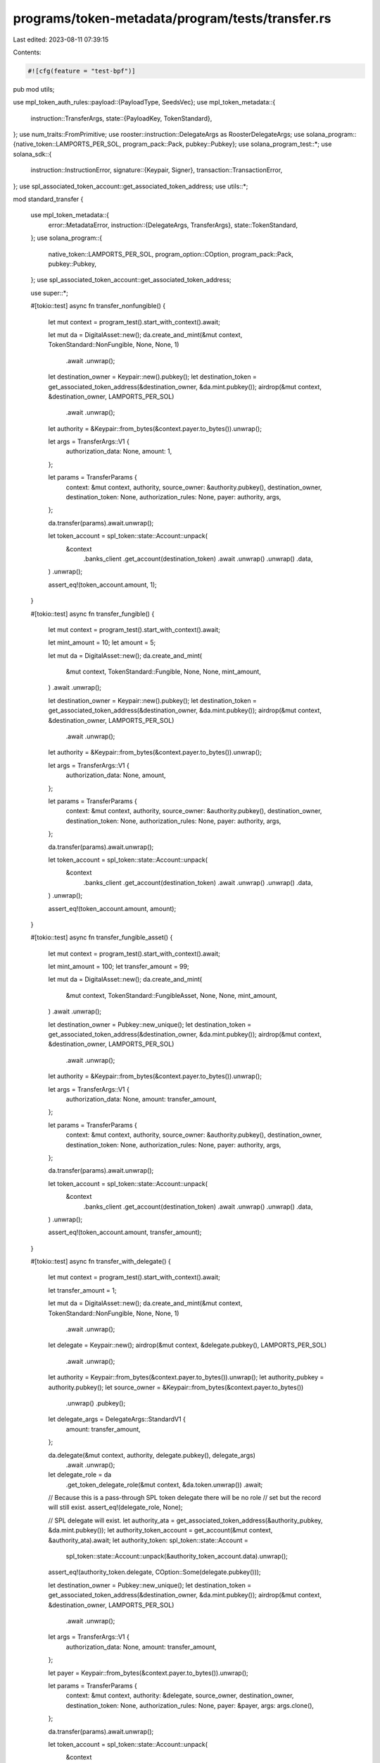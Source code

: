 programs/token-metadata/program/tests/transfer.rs
=================================================

Last edited: 2023-08-11 07:39:15

Contents:

.. code-block:: rs

    #![cfg(feature = "test-bpf")]

pub mod utils;

use mpl_token_auth_rules::payload::{PayloadType, SeedsVec};
use mpl_token_metadata::{
    instruction::TransferArgs,
    state::{PayloadKey, TokenStandard},
};
use num_traits::FromPrimitive;
use rooster::instruction::DelegateArgs as RoosterDelegateArgs;
use solana_program::{native_token::LAMPORTS_PER_SOL, program_pack::Pack, pubkey::Pubkey};
use solana_program_test::*;
use solana_sdk::{
    instruction::InstructionError,
    signature::{Keypair, Signer},
    transaction::TransactionError,
};
use spl_associated_token_account::get_associated_token_address;
use utils::*;

mod standard_transfer {

    use mpl_token_metadata::{
        error::MetadataError,
        instruction::{DelegateArgs, TransferArgs},
        state::TokenStandard,
    };
    use solana_program::{
        native_token::LAMPORTS_PER_SOL, program_option::COption, program_pack::Pack, pubkey::Pubkey,
    };
    use spl_associated_token_account::get_associated_token_address;

    use super::*;

    #[tokio::test]
    async fn transfer_nonfungible() {
        let mut context = program_test().start_with_context().await;

        let mut da = DigitalAsset::new();
        da.create_and_mint(&mut context, TokenStandard::NonFungible, None, None, 1)
            .await
            .unwrap();

        let destination_owner = Keypair::new().pubkey();
        let destination_token = get_associated_token_address(&destination_owner, &da.mint.pubkey());
        airdrop(&mut context, &destination_owner, LAMPORTS_PER_SOL)
            .await
            .unwrap();

        let authority = &Keypair::from_bytes(&context.payer.to_bytes()).unwrap();

        let args = TransferArgs::V1 {
            authorization_data: None,
            amount: 1,
        };

        let params = TransferParams {
            context: &mut context,
            authority,
            source_owner: &authority.pubkey(),
            destination_owner,
            destination_token: None,
            authorization_rules: None,
            payer: authority,
            args,
        };

        da.transfer(params).await.unwrap();

        let token_account = spl_token::state::Account::unpack(
            &context
                .banks_client
                .get_account(destination_token)
                .await
                .unwrap()
                .unwrap()
                .data,
        )
        .unwrap();

        assert_eq!(token_account.amount, 1);
    }

    #[tokio::test]
    async fn transfer_fungible() {
        let mut context = program_test().start_with_context().await;

        let mint_amount = 10;
        let amount = 5;

        let mut da = DigitalAsset::new();
        da.create_and_mint(
            &mut context,
            TokenStandard::Fungible,
            None,
            None,
            mint_amount,
        )
        .await
        .unwrap();

        let destination_owner = Keypair::new().pubkey();
        let destination_token = get_associated_token_address(&destination_owner, &da.mint.pubkey());
        airdrop(&mut context, &destination_owner, LAMPORTS_PER_SOL)
            .await
            .unwrap();

        let authority = &Keypair::from_bytes(&context.payer.to_bytes()).unwrap();

        let args = TransferArgs::V1 {
            authorization_data: None,
            amount,
        };

        let params = TransferParams {
            context: &mut context,
            authority,
            source_owner: &authority.pubkey(),
            destination_owner,
            destination_token: None,
            authorization_rules: None,
            payer: authority,
            args,
        };

        da.transfer(params).await.unwrap();

        let token_account = spl_token::state::Account::unpack(
            &context
                .banks_client
                .get_account(destination_token)
                .await
                .unwrap()
                .unwrap()
                .data,
        )
        .unwrap();

        assert_eq!(token_account.amount, amount);
    }

    #[tokio::test]
    async fn transfer_fungible_asset() {
        let mut context = program_test().start_with_context().await;

        let mint_amount = 100;
        let transfer_amount = 99;

        let mut da = DigitalAsset::new();
        da.create_and_mint(
            &mut context,
            TokenStandard::FungibleAsset,
            None,
            None,
            mint_amount,
        )
        .await
        .unwrap();

        let destination_owner = Pubkey::new_unique();
        let destination_token = get_associated_token_address(&destination_owner, &da.mint.pubkey());
        airdrop(&mut context, &destination_owner, LAMPORTS_PER_SOL)
            .await
            .unwrap();

        let authority = &Keypair::from_bytes(&context.payer.to_bytes()).unwrap();

        let args = TransferArgs::V1 {
            authorization_data: None,
            amount: transfer_amount,
        };

        let params = TransferParams {
            context: &mut context,
            authority,
            source_owner: &authority.pubkey(),
            destination_owner,
            destination_token: None,
            authorization_rules: None,
            payer: authority,
            args,
        };

        da.transfer(params).await.unwrap();

        let token_account = spl_token::state::Account::unpack(
            &context
                .banks_client
                .get_account(destination_token)
                .await
                .unwrap()
                .unwrap()
                .data,
        )
        .unwrap();

        assert_eq!(token_account.amount, transfer_amount);
    }

    #[tokio::test]
    async fn transfer_with_delegate() {
        let mut context = program_test().start_with_context().await;

        let transfer_amount = 1;

        let mut da = DigitalAsset::new();
        da.create_and_mint(&mut context, TokenStandard::NonFungible, None, None, 1)
            .await
            .unwrap();

        let delegate = Keypair::new();
        airdrop(&mut context, &delegate.pubkey(), LAMPORTS_PER_SOL)
            .await
            .unwrap();

        let authority = Keypair::from_bytes(&context.payer.to_bytes()).unwrap();
        let authority_pubkey = authority.pubkey();
        let source_owner = &Keypair::from_bytes(&context.payer.to_bytes())
            .unwrap()
            .pubkey();

        let delegate_args = DelegateArgs::StandardV1 {
            amount: transfer_amount,
        };

        da.delegate(&mut context, authority, delegate.pubkey(), delegate_args)
            .await
            .unwrap();

        let delegate_role = da
            .get_token_delegate_role(&mut context, &da.token.unwrap())
            .await;
        // Because this is a pass-through SPL token delegate there will be no role
        // set but the record will still exist.
        assert_eq!(delegate_role, None);

        // SPL delegate will exist.
        let authority_ata = get_associated_token_address(&authority_pubkey, &da.mint.pubkey());
        let authority_token_account = get_account(&mut context, &authority_ata).await;
        let authority_token: spl_token::state::Account =
            spl_token::state::Account::unpack(&authority_token_account.data).unwrap();

        assert_eq!(authority_token.delegate, COption::Some(delegate.pubkey()));

        let destination_owner = Pubkey::new_unique();
        let destination_token = get_associated_token_address(&destination_owner, &da.mint.pubkey());
        airdrop(&mut context, &destination_owner, LAMPORTS_PER_SOL)
            .await
            .unwrap();

        let args = TransferArgs::V1 {
            authorization_data: None,
            amount: transfer_amount,
        };

        let payer = Keypair::from_bytes(&context.payer.to_bytes()).unwrap();

        let params = TransferParams {
            context: &mut context,
            authority: &delegate,
            source_owner,
            destination_owner,
            destination_token: None,
            authorization_rules: None,
            payer: &payer,
            args: args.clone(),
        };

        da.transfer(params).await.unwrap();

        let token_account = spl_token::state::Account::unpack(
            &context
                .banks_client
                .get_account(destination_token)
                .await
                .unwrap()
                .unwrap()
                .data,
        )
        .unwrap();

        assert_eq!(token_account.amount, transfer_amount);
    }

    #[tokio::test]
    async fn fake_delegate_fails() {
        let mut context = program_test().start_with_context().await;

        let transfer_amount = 1;

        let mut da = DigitalAsset::new();
        da.create_and_mint(&mut context, TokenStandard::NonFungible, None, None, 1)
            .await
            .unwrap();

        let delegate = Keypair::new();
        airdrop(&mut context, &delegate.pubkey(), LAMPORTS_PER_SOL)
            .await
            .unwrap();

        let authority = Keypair::from_bytes(&context.payer.to_bytes()).unwrap();
        let authority_pubkey = authority.pubkey();
        let source_owner = &Keypair::from_bytes(&context.payer.to_bytes())
            .unwrap()
            .pubkey();

        let delegate_args = DelegateArgs::StandardV1 {
            amount: transfer_amount,
        };

        da.delegate(&mut context, authority, delegate.pubkey(), delegate_args)
            .await
            .unwrap();

        let delegate_role = da
            .get_token_delegate_role(&mut context, &da.token.unwrap())
            .await;
        // Because this is a pass-through SPL token delegate there will be no role
        // set but the record will still exist.
        assert_eq!(delegate_role, None);

        // SPL delegate will exist.
        let authority_ata = get_associated_token_address(&authority_pubkey, &da.mint.pubkey());
        let authority_token_account = get_account(&mut context, &authority_ata).await;
        let authority_token: spl_token::state::Account =
            spl_token::state::Account::unpack(&authority_token_account.data).unwrap();

        assert_eq!(authority_token.delegate, COption::Some(delegate.pubkey()));

        let destination_owner = Pubkey::new_unique();
        let destination_token = get_associated_token_address(&destination_owner, &da.mint.pubkey());
        airdrop(&mut context, &destination_owner, LAMPORTS_PER_SOL)
            .await
            .unwrap();

        let args = TransferArgs::V1 {
            authorization_data: None,
            amount: transfer_amount,
        };

        let fake_delegate = Keypair::new();
        airdrop(&mut context, &fake_delegate.pubkey(), LAMPORTS_PER_SOL)
            .await
            .unwrap();

        // Associated token account already exists so we pass it in,
        // otherwise we will get an "IllegalOwner" errror.

        let params = TransferParams {
            context: &mut context,
            authority: &fake_delegate,
            source_owner,
            destination_owner,
            destination_token: Some(destination_token),
            authorization_rules: None,
            payer: &fake_delegate,
            args,
        };

        let err = da.transfer(params).await.unwrap_err();

        // Owner does not match.
        assert_custom_error_ix!(1, err, MetadataError::InvalidAuthorityType);
    }
}

mod auth_rules_transfer {
    use mpl_token_auth_rules::payload::Payload;
    use mpl_token_metadata::{
        error::MetadataError,
        instruction::DelegateArgs,
        pda::find_token_record_account,
        state::{ProgrammableConfig, TokenDelegateRole, TokenRecord},
    };
    use solana_program::borsh::try_from_slice_unchecked;
    use solana_sdk::transaction::Transaction;
    use spl_associated_token_account::instruction::create_associated_token_account;
    use spl_token::instruction::approve;

    use super::*;

    #[tokio::test]
    async fn wallet_to_wallet() {
        // Wallet to wallet should skip royalties rules, for now.

        let mut program_test = ProgramTest::new("mpl_token_metadata", mpl_token_metadata::ID, None);
        program_test.add_program("mpl_token_auth_rules", mpl_token_auth_rules::ID, None);
        let mut context = program_test.start_with_context().await;

        let payer = Keypair::from_bytes(&context.payer.to_bytes()).unwrap();

        // Create rule-set for the transfer requiring the destination to be program owned
        // by Token Metadata program. (Token Owned Escrow scenario.)
        let (rule_set, auth_data) =
            create_default_metaplex_rule_set(&mut context, payer, false).await;

        // Create NFT for transfer tests.
        let mut nft = DigitalAsset::new();
        nft.create_and_mint(
            &mut context,
            TokenStandard::ProgrammableNonFungible,
            Some(rule_set),
            Some(auth_data.clone()),
            1,
        )
        .await
        .unwrap();

        let source_token = nft.token.unwrap();

        let metadata = nft.get_metadata(&mut context).await;
        assert_eq!(
            metadata.token_standard,
            Some(TokenStandard::ProgrammableNonFungible)
        );

        if let Some(ProgrammableConfig::V1 {
            rule_set: Some(rule_set),
        }) = metadata.programmable_config
        {
            assert_eq!(rule_set, rule_set);
        } else {
            panic!("Missing programmable config");
        }

        let transfer_amount = 1;

        // Our first destination will be an account owned by
        // the mpl-token-metadata. This should fail because it's not
        // in the program allowlist and also not a wallet-to-wallet
        // transfer.
        let destination_owner = nft.metadata;

        let authority = &Keypair::from_bytes(&context.payer.to_bytes()).unwrap();

        let args = TransferArgs::V1 {
            authorization_data: None,
            amount: transfer_amount,
        };

        let params = TransferParams {
            context: &mut context,
            authority,
            source_owner: &authority.pubkey(),
            destination_owner,
            destination_token: None,
            authorization_rules: Some(rule_set),
            payer: authority,
            args: args.clone(),
        };

        let err = nft.transfer(params).await.unwrap_err();

        assert_custom_error_ix!(
            2,
            err,
            mpl_token_auth_rules::error::RuleSetError::ProgramOwnedListCheckFailed
        );

        // Our second destination will be a wallet-to-wallet transfer so should
        // circumvent the program owned check and should succeed.
        let destination_owner = Pubkey::new_unique();

        let authority = &Keypair::from_bytes(&context.payer.to_bytes()).unwrap();

        let params = TransferParams {
            context: &mut context,
            authority,
            source_owner: &authority.pubkey(),
            destination_owner,
            destination_token: None,
            authorization_rules: Some(rule_set),
            payer: authority,
            args,
        };

        nft.transfer(params).await.unwrap();

        let destination_token =
            get_associated_token_address(&destination_owner, &nft.mint.pubkey());

        let token_account = spl_token::state::Account::unpack(
            &context
                .banks_client
                .get_account(destination_token)
                .await
                .unwrap()
                .unwrap()
                .data,
        )
        .unwrap();

        assert_eq!(token_account.amount, transfer_amount);

        nft.assert_token_record_closed(&mut context, &source_token)
            .await
            .unwrap();
    }

    #[tokio::test]
    async fn fail_transfer_zero_amount() {
        let mut program_test = ProgramTest::new("mpl_token_metadata", mpl_token_metadata::ID, None);
        program_test.add_program("mpl_token_auth_rules", mpl_token_auth_rules::ID, None);
        let mut context = program_test.start_with_context().await;

        let payer = Keypair::from_bytes(&context.payer.to_bytes()).unwrap();

        // Create rule-set for the transfer requiring the destination to be program owned
        // by Token Metadata program. (Token Owned Escrow scenario.)
        let (rule_set, auth_data) =
            create_default_metaplex_rule_set(&mut context, payer, false).await;

        // Create NFT for transfer tests.
        let mut nft = DigitalAsset::new();
        nft.create_and_mint(
            &mut context,
            TokenStandard::ProgrammableNonFungible,
            Some(rule_set),
            Some(auth_data.clone()),
            1,
        )
        .await
        .unwrap();

        let metadata = nft.get_metadata(&mut context).await;
        assert_eq!(
            metadata.token_standard,
            Some(TokenStandard::ProgrammableNonFungible)
        );

        if let Some(ProgrammableConfig::V1 {
            rule_set: Some(rule_set),
        }) = metadata.programmable_config
        {
            assert_eq!(rule_set, rule_set);
        } else {
            panic!("Missing programmable config");
        }

        // It should not be possible to transfer zero amount.
        let transfer_amount = 0;
        let authority = &Keypair::from_bytes(&context.payer.to_bytes()).unwrap();
        let destination_owner = Pubkey::new_unique();

        let args = TransferArgs::V1 {
            authorization_data: None,
            amount: transfer_amount,
        };

        let params = TransferParams {
            context: &mut context,
            authority,
            source_owner: &authority.pubkey(),
            destination_owner,
            destination_token: None,
            authorization_rules: Some(rule_set),
            payer: authority,
            args,
        };

        let err = nft.transfer(params).await.unwrap_err();

        assert_custom_error_ix!(
            2,
            err,
            mpl_token_metadata::error::MetadataError::InvalidAmount
        );
    }

    #[tokio::test]
    async fn owner_transfer() {
        // Tests an owner transferring from a system wallet to a PDA and vice versa.
        let mut program_test = ProgramTest::new("mpl_token_metadata", mpl_token_metadata::ID, None);
        program_test.add_program("mpl_token_auth_rules", mpl_token_auth_rules::ID, None);
        program_test.add_program("rooster", rooster::ID, None);
        let mut context = program_test.start_with_context().await;

        let payer = context.payer.dirty_clone();

        // Create rule-set for the transfer; this has the Rooster program in the allowlist.
        let (rule_set, mut auth_data) =
            create_default_metaplex_rule_set(&mut context, payer, false).await;

        // Create NFT for transfer tests.
        let mut nft = DigitalAsset::new();
        nft.create_and_mint(
            &mut context,
            TokenStandard::ProgrammableNonFungible,
            Some(rule_set),
            Some(auth_data.clone()),
            1,
        )
        .await
        .unwrap();

        let transfer_amount = 1;

        let authority = context.payer.dirty_clone();
        let rooster_manager = RoosterManager::init(&mut context, authority).await.unwrap();

        let authority = context.payer.dirty_clone();

        // Update auth data payload with the seeds of the PDA we're
        // transferring to.
        let seeds = SeedsVec {
            seeds: vec![
                String::from("rooster").as_bytes().to_vec(),
                authority.pubkey().as_ref().to_vec(),
            ],
        };

        auth_data.payload.insert(
            PayloadKey::DestinationSeeds.to_string(),
            PayloadType::Seeds(seeds),
        );

        let args = TransferArgs::V1 {
            authorization_data: Some(auth_data.clone()),
            amount: transfer_amount,
        };

        let source_token_record = nft.token_record.unwrap();

        let params = TransferParams {
            context: &mut context,
            authority: &authority,
            source_owner: &authority.pubkey(),
            destination_owner: rooster_manager.pda(),
            destination_token: None,
            authorization_rules: Some(rule_set),
            payer: &authority,
            args: args.clone(),
        };

        nft.transfer(params).await.unwrap();

        // Nft.token is updated by transfer to be the new token account where the asset currently
        let dest_token_account = spl_token::state::Account::unpack(
            get_account(&mut context, &nft.token.unwrap())
                .await
                .data
                .as_slice(),
        )
        .unwrap();

        let source_token_record = context
            .banks_client
            .get_account(source_token_record)
            .await
            .unwrap();

        // Destination now has the token, and source accounts are closed.
        assert_eq!(dest_token_account.amount, 1);
        assert!(source_token_record.is_none());

        // Update auth data payload with the seeds of the PDA we're
        // transferring from.
        let mut payload = Payload::new();
        let seeds = SeedsVec {
            seeds: vec![
                String::from("rooster").as_bytes().to_vec(),
                authority.pubkey().as_ref().to_vec(),
            ],
        };
        payload.insert(
            PayloadKey::SourceSeeds.to_string(),
            PayloadType::Seeds(seeds),
        );

        // Set the source to the current value.
        let source_token_record = nft.token_record.unwrap();

        // Now we withdraw from Rooster to test the pda-to-system-wallet transfer.
        rooster_manager
            .withdraw(
                &mut context,
                &authority,
                authority.pubkey(),
                nft.mint.pubkey(),
                nft.metadata,
                nft.edition.unwrap(),
                rule_set,
                payload,
            )
            .await
            .unwrap();

        let authority_ata = get_associated_token_address(&authority.pubkey(), &nft.mint.pubkey());
        let authority_ata_account = spl_token::state::Account::unpack(
            get_account(&mut context, &authority_ata)
                .await
                .data
                .as_slice(),
        )
        .unwrap();

        let source_token_record = context
            .banks_client
            .get_account(source_token_record)
            .await
            .unwrap();

        // Destination account for the withdraw now has the token.
        assert_eq!(authority_ata_account.amount, 1);

        // Rooster token record account closed.
        assert!(source_token_record.is_none());
    }

    #[tokio::test]
    async fn transfer_delegate() {
        // Tests a delegate transferring from a system wallet to a PDA and vice versa.
        let mut program_test = ProgramTest::new("mpl_token_metadata", mpl_token_metadata::ID, None);
        program_test.add_program("mpl_token_auth_rules", mpl_token_auth_rules::ID, None);
        program_test.add_program("rooster", rooster::ID, None);
        program_test.set_compute_max_units(400_000);
        let mut context = program_test.start_with_context().await;

        let payer = context.payer.dirty_clone();

        // Create rule-set for the transfer; this has the Rooster program in the allowlist.
        let (rule_set, mut auth_data) =
            create_default_metaplex_rule_set(&mut context, payer, false).await;

        // Create NFT for transfer tests.
        let mut nft = DigitalAsset::new();
        nft.create_and_mint(
            &mut context,
            TokenStandard::ProgrammableNonFungible,
            Some(rule_set),
            Some(auth_data.clone()),
            1,
        )
        .await
        .unwrap();

        let original_token = nft.token.unwrap();

        let transfer_amount = 1;

        // Create a transfer delegate
        let payer = context.payer.dirty_clone();
        let delegate = Keypair::new();
        airdrop(&mut context, &delegate.pubkey(), LAMPORTS_PER_SOL)
            .await
            .unwrap();

        let delegate_args = DelegateArgs::TransferV1 {
            amount: transfer_amount,
            authorization_data: None,
        };

        nft.delegate(&mut context, payer, delegate.pubkey(), delegate_args)
            .await
            .unwrap();

        let delegate_role = nft
            .get_token_delegate_role(&mut context, &nft.token.unwrap())
            .await;

        assert_eq!(delegate_role, Some(TokenDelegateRole::Transfer));

        // Set up the PDA account.
        let authority = context.payer.dirty_clone();
        let rooster_manager = RoosterManager::init(&mut context, authority).await.unwrap();

        let authority = context.payer.dirty_clone();

        // Update auth data payload with the seeds of the PDA we're
        // transferring to.
        let seeds = SeedsVec {
            seeds: vec![
                String::from("rooster").as_bytes().to_vec(),
                authority.pubkey().as_ref().to_vec(),
            ],
        };

        auth_data.payload.insert(
            PayloadKey::DestinationSeeds.to_string(),
            PayloadType::Seeds(seeds),
        );

        let args = TransferArgs::V1 {
            authorization_data: Some(auth_data.clone()),
            amount: transfer_amount,
        };

        let params = TransferParams {
            context: &mut context,
            authority: &delegate,
            source_owner: &authority.pubkey(),
            destination_owner: rooster_manager.pda(),
            destination_token: None,
            authorization_rules: Some(rule_set),
            payer: &authority,
            args: args.clone(),
        };

        nft.transfer(params).await.unwrap();

        let rooster_ata = get_associated_token_address(&rooster_manager.pda(), &nft.mint.pubkey());
        let rooster_ata_account = spl_token::state::Account::unpack(
            get_account(&mut context, &rooster_ata)
                .await
                .data
                .as_slice(),
        )
        .unwrap();

        // Destination now has the token.
        assert_eq!(rooster_ata_account.amount, 1);

        let rooster_delegate_args = RoosterDelegateArgs {
            amount: 1,
            bump: rooster_manager.bump(),
            authority: authority.pubkey(),
        };

        // Create new delegate using Rooster
        rooster_manager
            .delegate(
                &mut context,
                &delegate,
                nft.mint.pubkey(),
                nft.metadata,
                nft.edition.unwrap(),
                Some(rule_set),
                rooster_delegate_args,
            )
            .await
            .unwrap();

        // Update auth data payload with the seeds of the PDA we're
        // transferring from.
        let seeds = SeedsVec {
            seeds: vec![
                String::from("rooster").as_bytes().to_vec(),
                authority.pubkey().as_ref().to_vec(),
            ],
        };
        auth_data.payload.insert(
            PayloadKey::SourceSeeds.to_string(),
            PayloadType::Seeds(seeds),
        );

        let args = TransferArgs::V1 {
            authorization_data: Some(auth_data.clone()),
            amount: transfer_amount,
        };

        let params = TransferParams {
            context: &mut context,
            authority: &delegate,
            source_owner: &rooster_manager.pda(),
            destination_owner: authority.pubkey(),
            destination_token: Some(original_token),
            authorization_rules: Some(rule_set),
            payer: &delegate,
            args: args.clone(),
        };

        nft.transfer(params).await.unwrap();

        let authority_ata = get_associated_token_address(&authority.pubkey(), &nft.mint.pubkey());
        let authority_ata_account = spl_token::state::Account::unpack(
            get_account(&mut context, &authority_ata)
                .await
                .data
                .as_slice(),
        )
        .unwrap();

        // Destination now has the token.
        assert_eq!(authority_ata_account.amount, 1);
    }

    #[tokio::test]
    async fn transfer_delegate_wrong_metadata() {
        // Tests a delegate transferring from a system wallet to a PDA and vice versa.
        let mut program_test = ProgramTest::new("mpl_token_metadata", mpl_token_metadata::ID, None);
        program_test.add_program("mpl_token_auth_rules", mpl_token_auth_rules::ID, None);
        program_test.add_program("rooster", rooster::ID, None);
        program_test.set_compute_max_units(400_000);
        let mut context = program_test.start_with_context().await;

        let payer = context.payer.dirty_clone();

        // Create rule-set for the transfer; this has the Rooster program in the allowlist.
        let (rule_set, mut auth_data) =
            create_default_metaplex_rule_set(&mut context, payer, false).await;

        // Create NFT for transfer tests.
        let mut nft = DigitalAsset::new();
        nft.create_and_mint(
            &mut context,
            TokenStandard::ProgrammableNonFungible,
            Some(rule_set),
            Some(auth_data.clone()),
            1,
        )
        .await
        .unwrap();

        let mut nft_naughty = DigitalAsset::new();
        nft_naughty
            .create_and_mint(
                &mut context,
                TokenStandard::ProgrammableNonFungible,
                None,
                None,
                1,
            )
            .await
            .unwrap();

        let transfer_amount = 1;

        // Create a transfer delegate
        let payer = context.payer.dirty_clone();
        let delegate = Keypair::new();
        airdrop(&mut context, &delegate.pubkey(), LAMPORTS_PER_SOL)
            .await
            .unwrap();

        let delegate_args = DelegateArgs::TransferV1 {
            amount: transfer_amount,
            authorization_data: None,
        };

        nft.delegate(&mut context, payer, delegate.pubkey(), delegate_args)
            .await
            .unwrap();

        let delegate_role = nft
            .get_token_delegate_role(&mut context, &nft.token.unwrap())
            .await;

        assert_eq!(delegate_role, Some(TokenDelegateRole::Transfer));

        // Set up the PDA account.
        let authority = context.payer.dirty_clone();
        let rooster_manager = RoosterManager::init(&mut context, authority).await.unwrap();

        let authority = context.payer.dirty_clone();

        // Update auth data payload with the seeds of the PDA we're
        // transferring to.
        let seeds = SeedsVec {
            seeds: vec![
                String::from("rooster").as_bytes().to_vec(),
                authority.pubkey().as_ref().to_vec(),
            ],
        };

        auth_data.payload.insert(
            PayloadKey::DestinationSeeds.to_string(),
            PayloadType::Seeds(seeds),
        );

        let args = TransferArgs::V1 {
            authorization_data: Some(auth_data.clone()),
            amount: transfer_amount,
        };

        let params = TransferParams {
            context: &mut context,
            authority: &delegate,
            source_owner: &authority.pubkey(),
            destination_owner: rooster_manager.pda(),
            destination_token: None,
            authorization_rules: Some(rule_set),
            payer: &authority,
            args: args.clone(),
        };
        nft.metadata = nft_naughty.metadata;
        let err = nft.transfer(params).await.unwrap_err();
        assert_custom_error_ix!(2, err, MetadataError::MintMismatch);
    }

    #[tokio::test]
    async fn sale_delegate() {
        // Tests a delegate transferring from a system wallet to a PDA and vice versa.
        let mut program_test = ProgramTest::new("mpl_token_metadata", mpl_token_metadata::ID, None);
        program_test.add_program("mpl_token_auth_rules", mpl_token_auth_rules::ID, None);
        program_test.add_program("rooster", rooster::ID, None);
        program_test.set_compute_max_units(400_000);
        let mut context = program_test.start_with_context().await;

        let payer = context.payer.dirty_clone();

        // Create rule-set for the transfer; this has the Rooster program in the allowlist.
        let (rule_set, mut auth_data) =
            create_default_metaplex_rule_set(&mut context, payer, false).await;

        // Create NFT for transfer tests.
        let mut nft = DigitalAsset::new();
        nft.create_and_mint(
            &mut context,
            TokenStandard::ProgrammableNonFungible,
            Some(rule_set),
            Some(auth_data.clone()),
            1,
        )
        .await
        .unwrap();

        let original_token = nft.token.unwrap();
        let transfer_amount = 1;

        // Create a sale delegate
        let payer = context.payer.dirty_clone();
        let delegate = Keypair::new();
        airdrop(&mut context, &delegate.pubkey(), LAMPORTS_PER_SOL)
            .await
            .unwrap();

        let delegate_args = DelegateArgs::SaleV1 {
            amount: transfer_amount,
            authorization_data: Some(auth_data.clone()),
        };
        nft.delegate(&mut context, payer, delegate.pubkey(), delegate_args)
            .await
            .unwrap();

        let delegate_role = nft
            .get_token_delegate_role(&mut context, &nft.token.unwrap())
            .await;

        assert_eq!(delegate_role, Some(TokenDelegateRole::Sale));

        // Set up the PDA account.
        let authority = context.payer.dirty_clone();
        let rooster_manager = RoosterManager::init(&mut context, authority).await.unwrap();

        let authority = context.payer.dirty_clone();

        // Update auth data payload with the seeds of the PDA we're
        // transferring to.
        let seeds = SeedsVec {
            seeds: vec![
                String::from("rooster").as_bytes().to_vec(),
                authority.pubkey().as_ref().to_vec(),
            ],
        };

        auth_data.payload.insert(
            PayloadKey::DestinationSeeds.to_string(),
            PayloadType::Seeds(seeds),
        );

        let args = TransferArgs::V1 {
            authorization_data: Some(auth_data.clone()),
            amount: transfer_amount,
        };

        let params = TransferParams {
            context: &mut context,
            authority: &delegate,
            source_owner: &authority.pubkey(),
            destination_owner: rooster_manager.pda(),
            destination_token: None,
            authorization_rules: Some(rule_set),
            payer: &authority,
            args: args.clone(),
        };

        nft.transfer(params).await.unwrap();

        let rooster_ata = get_associated_token_address(&rooster_manager.pda(), &nft.mint.pubkey());
        let rooster_ata_account = spl_token::state::Account::unpack(
            get_account(&mut context, &rooster_ata)
                .await
                .data
                .as_slice(),
        )
        .unwrap();

        // Destination now has the token.
        assert_eq!(rooster_ata_account.amount, 1);

        let rooster_delegate_args = RoosterDelegateArgs {
            amount: 1,
            bump: rooster_manager.bump(),
            authority: authority.pubkey(),
        };

        // Create new delegate using Rooster
        rooster_manager
            .delegate(
                &mut context,
                &delegate,
                nft.mint.pubkey(),
                nft.metadata,
                nft.edition.unwrap(),
                Some(rule_set),
                rooster_delegate_args,
            )
            .await
            .unwrap();

        // Update auth data payload with the seeds of the PDA we're
        // transferring from.
        let seeds = SeedsVec {
            seeds: vec![
                String::from("rooster").as_bytes().to_vec(),
                authority.pubkey().as_ref().to_vec(),
            ],
        };
        auth_data.payload.insert(
            PayloadKey::SourceSeeds.to_string(),
            PayloadType::Seeds(seeds),
        );

        let args = TransferArgs::V1 {
            authorization_data: Some(auth_data.clone()),
            amount: transfer_amount,
        };

        let params = TransferParams {
            context: &mut context,
            authority: &delegate,
            source_owner: &rooster_manager.pda(),
            destination_owner: authority.pubkey(),
            destination_token: Some(original_token),
            authorization_rules: Some(rule_set),
            payer: &delegate,
            args: args.clone(),
        };

        nft.transfer(params).await.unwrap();

        let authority_ata = get_associated_token_address(&authority.pubkey(), &nft.mint.pubkey());
        let authority_ata_account = spl_token::state::Account::unpack(
            get_account(&mut context, &authority_ata)
                .await
                .data
                .as_slice(),
        )
        .unwrap();

        // Destination now has the token.
        assert_eq!(authority_ata_account.amount, 1);

        let rooster_manager_ata =
            get_associated_token_address(&rooster_manager.pda(), &nft.mint.pubkey());
        let rooster_manager_ata_account = spl_token::state::Account::unpack(
            get_account(&mut context, &rooster_manager_ata)
                .await
                .data
                .as_slice(),
        )
        .unwrap();

        // Source should not have a delegate.
        assert!(rooster_manager_ata_account.delegate.is_none());
    }

    #[tokio::test]
    async fn transfer_nft_with_utility_delegate_clears_close_authority() {
        // UtilityDelegates require setting the token account CloseAuthority to allow
        // the delegate to close the account. This test ensures that the CloseAuthority
        // is cleared after the transfer along with the rest of the delegate data.

        let mut program_test = ProgramTest::new("mpl_token_metadata", mpl_token_metadata::ID, None);
        program_test.add_program("mpl_token_auth_rules", mpl_token_auth_rules::ID, None);
        program_test.add_program("rooster", rooster::ID, None);
        program_test.set_compute_max_units(400_000);
        let mut context = program_test.start_with_context().await;

        let payer = context.payer.dirty_clone();

        // Create rule-set for the transfer; this has the Rooster program in the allowlist.
        let (rule_set, mut auth_data) =
            create_default_metaplex_rule_set(&mut context, payer, false).await;

        // Create NFT for transfer tests.
        let mut nft = DigitalAsset::new();
        nft.create_and_mint(
            &mut context,
            TokenStandard::ProgrammableNonFungible,
            Some(rule_set),
            Some(auth_data.clone()),
            1,
        )
        .await
        .unwrap();

        let transfer_amount = 1;

        // Create a utility delegate
        let payer = context.payer.dirty_clone();
        let delegate = Keypair::new();
        airdrop(&mut context, &delegate.pubkey(), LAMPORTS_PER_SOL)
            .await
            .unwrap();

        let delegate_args = DelegateArgs::UtilityV1 {
            amount: transfer_amount,
            authorization_data: Some(auth_data.clone()),
        };
        nft.delegate(&mut context, payer, delegate.pubkey(), delegate_args)
            .await
            .unwrap();

        let delegate_role = nft
            .get_token_delegate_role(&mut context, &nft.token.unwrap())
            .await;

        assert_eq!(delegate_role, Some(TokenDelegateRole::Utility));

        // Set up the PDA account.
        let authority = context.payer.dirty_clone();
        let rooster_manager = RoosterManager::init(&mut context, authority).await.unwrap();

        let authority = context.payer.dirty_clone();

        // Update auth data payload with the seeds of the PDA we're
        // transferring to.
        let seeds = SeedsVec {
            seeds: vec![
                String::from("rooster").as_bytes().to_vec(),
                authority.pubkey().as_ref().to_vec(),
            ],
        };

        auth_data.payload.insert(
            PayloadKey::DestinationSeeds.to_string(),
            PayloadType::Seeds(seeds),
        );

        let args = TransferArgs::V1 {
            authorization_data: Some(auth_data.clone()),
            amount: transfer_amount,
        };

        // We do an owner transfer because Utility Delegates can't transfer.
        let params = TransferParams {
            context: &mut context,
            authority: &authority,
            source_owner: &authority.pubkey(),
            destination_owner: rooster_manager.pda(),
            destination_token: None,
            authorization_rules: Some(rule_set),
            payer: &authority,
            args: args.clone(),
        };

        nft.transfer(params).await.unwrap();

        let rooster_ata = get_associated_token_address(&rooster_manager.pda(), &nft.mint.pubkey());
        let rooster_ata_account = spl_token::state::Account::unpack(
            get_account(&mut context, &rooster_ata)
                .await
                .data
                .as_slice(),
        )
        .unwrap();

        // Destination now has the token.
        assert_eq!(rooster_ata_account.amount, 1);

        // Check that the CloseAuthority is cleared.
        let authority_ata = get_associated_token_address(&authority.pubkey(), &nft.mint.pubkey());
        let source_token = spl_token::state::Account::unpack(
            get_account(&mut context, &authority_ata)
                .await
                .data
                .as_slice(),
        )
        .unwrap();
        assert!(source_token.close_authority.is_none());
    }

    #[tokio::test]
    async fn no_auth_rules_skips_validation() {
        // Tests a pNFT with a rule_set of None skipping validation and still being
        // transferred correctly.
        let mut program_test = ProgramTest::new("mpl_token_metadata", mpl_token_metadata::ID, None);
        program_test.add_program("mpl_token_auth_rules", mpl_token_auth_rules::ID, None);
        let mut context = program_test.start_with_context().await;

        // Create NFT for transfer tests.
        let mut nft = DigitalAsset::new();
        nft.create_and_mint(
            &mut context,
            TokenStandard::ProgrammableNonFungible,
            None,
            None,
            1,
        )
        .await
        .unwrap();

        let transfer_amount = 1;

        // Our destination will be an account owned by the mpl-token-metadata
        // program. This will fail normally because it's not
        // in the program allowlist and also not a wallet-to-wallet
        // transfer. However, with no rule set present it should succeed because
        // there are no rules to validate.
        let destination_owner = nft.metadata;

        let authority = &Keypair::from_bytes(&context.payer.to_bytes()).unwrap();

        let args = TransferArgs::V1 {
            authorization_data: None,
            amount: transfer_amount,
        };

        let params = TransferParams {
            context: &mut context,
            authority,
            source_owner: &authority.pubkey(),
            destination_owner,
            destination_token: None,
            authorization_rules: None,
            payer: authority,
            args: args.clone(),
        };

        // Transfer should succeed because no rule set is present on the NFT.
        nft.transfer(params).await.unwrap();
    }

    #[tokio::test]
    async fn locked_transfer_delegate() {
        // tests a LockedTransfer delegate, which works similarly to a Transfer delegate
        let mut program_test = ProgramTest::new("mpl_token_metadata", mpl_token_metadata::ID, None);
        program_test.add_program("mpl_token_auth_rules", mpl_token_auth_rules::ID, None);
        program_test.add_program("rooster", rooster::ID, None);
        program_test.set_compute_max_units(400_000);
        let mut context = program_test.start_with_context().await;

        let payer = context.payer.dirty_clone();

        // create rule set for the transfer; this has the Rooster program in the allowlist
        let (rule_set, mut auth_data) =
            create_default_metaplex_rule_set(&mut context, payer, false).await;

        // create NFT for transfer tests
        let mut nft = DigitalAsset::new();
        nft.create_and_mint(
            &mut context,
            TokenStandard::ProgrammableNonFungible,
            Some(rule_set),
            Some(auth_data.clone()),
            1,
        )
        .await
        .unwrap();

        let transfer_amount = 1;
        // Set up the PDA account.
        let authority = context.payer.dirty_clone();
        let rooster_manager = RoosterManager::init(&mut context, authority).await.unwrap();

        // Create a locked transfer delegate
        let payer = context.payer.dirty_clone();
        let delegate = Keypair::new();
        airdrop(&mut context, &delegate.pubkey(), LAMPORTS_PER_SOL)
            .await
            .unwrap();

        let delegate_args = DelegateArgs::LockedTransferV1 {
            amount: transfer_amount,
            locked_address: rooster_manager.pda(),
            authorization_data: None,
        };

        nft.delegate(&mut context, payer, delegate.pubkey(), delegate_args)
            .await
            .unwrap();

        // asserts (before transfer)

        let pda = get_account(&mut context, &nft.token_record.unwrap()).await;
        let token_record: TokenRecord = try_from_slice_unchecked(&pda.data).unwrap();

        assert_eq!(token_record.rule_set_revision, Some(0));

        let delegate_role = nft
            .get_token_delegate_role(&mut context, &nft.token.unwrap())
            .await;

        assert_eq!(delegate_role, Some(TokenDelegateRole::LockedTransfer));

        // tries to make an invalid transfer: the destination address does not match
        // the address at the delegate creation

        let authority = context.payer.dirty_clone();

        // update auth data payload with the seeds of the PDA we're
        // transferring to.
        let seeds = SeedsVec {
            seeds: vec![
                String::from("rooster").as_bytes().to_vec(),
                authority.pubkey().as_ref().to_vec(),
            ],
        };

        auth_data.payload.insert(
            PayloadKey::DestinationSeeds.to_string(),
            PayloadType::Seeds(seeds),
        );

        let args = TransferArgs::V1 {
            authorization_data: Some(auth_data.clone()),
            amount: transfer_amount,
        };

        let params = TransferParams {
            context: &mut context,
            authority: &delegate,
            source_owner: &authority.pubkey(),
            destination_owner: rooster_manager.pda(),
            destination_token: None,
            authorization_rules: Some(rule_set),
            payer: &authority,
            args: args.clone(),
        };

        nft.transfer(params).await.unwrap();

        let rooster_ata = get_associated_token_address(&rooster_manager.pda(), &nft.mint.pubkey());
        let rooster_ata_account = spl_token::state::Account::unpack(
            get_account(&mut context, &rooster_ata)
                .await
                .data
                .as_slice(),
        )
        .unwrap();

        // Destination now has the token.
        assert_eq!(rooster_ata_account.amount, 1);

        // asserts (after transfer)

        let pda = get_account(&mut context, &nft.token_record.unwrap()).await;
        let token_record: TokenRecord = try_from_slice_unchecked(&pda.data).unwrap();

        assert_eq!(token_record.rule_set_revision, None);

        let destination_token =
            get_associated_token_address(&rooster_manager.pda(), &nft.mint.pubkey());

        let (destination_token_record, _bump) =
            find_token_record_account(&nft.mint.pubkey(), &destination_token);
        let pda = get_account(&mut context, &destination_token_record).await;
        let token_record: TokenRecord = try_from_slice_unchecked(&pda.data).unwrap();

        assert_eq!(token_record.rule_set_revision, None);
    }

    #[tokio::test]
    async fn escrowless_delegate_transfer() {
        let mut program_test = ProgramTest::new("mpl_token_metadata", mpl_token_metadata::ID, None);
        program_test.add_program("mpl_token_auth_rules", mpl_token_auth_rules::ID, None);
        program_test.add_program("rooster", rooster::ID, None);
        let mut context = program_test.start_with_context().await;

        let payer = context.payer.dirty_clone();

        let source_owner = context.payer.dirty_clone().pubkey();
        let destination_owner = Pubkey::new_unique();
        airdrop(&mut context, &destination_owner, LAMPORTS_PER_SOL)
            .await
            .unwrap();

        // create rule set for the transfer; this has the Rooster program in the allowlist
        let (rule_set, mut auth_data) =
            create_default_metaplex_rule_set(&mut context, payer, false).await;

        // create NFT for transfer tests
        let mut nft = DigitalAsset::new();
        nft.create_and_mint(
            &mut context,
            TokenStandard::ProgrammableNonFungible,
            Some(rule_set),
            Some(auth_data.clone()),
            1,
        )
        .await
        .unwrap();

        let transfer_amount = 1;

        let authority = context.payer.dirty_clone();
        let rooster_manager = RoosterManager::init(&mut context, authority).await.unwrap();

        // Create a Sale Delegate for the NFT assigned to the Rooster PDA.
        let payer = context.payer.dirty_clone();
        airdrop(&mut context, &rooster_manager.pda(), LAMPORTS_PER_SOL)
            .await
            .unwrap();

        let delegate_args = DelegateArgs::SaleV1 {
            amount: transfer_amount,
            authorization_data: None,
        };

        nft.delegate(&mut context, payer, rooster_manager.pda(), delegate_args)
            .await
            .unwrap();

        // makes the transfer

        let authority = context.payer.dirty_clone();

        // update auth data payload with the seeds of the authority PDA
        let seeds = SeedsVec {
            seeds: vec![
                String::from("rooster").as_bytes().to_vec(),
                authority.pubkey().as_ref().to_vec(),
            ],
        };

        auth_data.payload.insert(
            PayloadKey::AuthoritySeeds.to_string(),
            PayloadType::Seeds(seeds),
        );

        rooster_manager
            .delegate_transfer(
                &mut context,
                &authority,
                source_owner,
                destination_owner,
                nft.mint.pubkey(),
                rule_set,
                auth_data.payload,
            )
            .await
            .unwrap();

        let source_ata = get_associated_token_address(&source_owner, &nft.mint.pubkey());
        let source_ata_account = spl_token::state::Account::unpack(
            get_account(&mut context, &source_ata).await.data.as_slice(),
        )
        .unwrap();

        let destination_ata = get_associated_token_address(&destination_owner, &nft.mint.pubkey());
        let destination_ata_account = spl_token::state::Account::unpack(
            get_account(&mut context, &destination_ata)
                .await
                .data
                .as_slice(),
        )
        .unwrap();

        // Destination now has the token.
        assert_eq!(destination_ata_account.amount, 1);
        assert_eq!(source_ata_account.amount, 0);
    }

    #[tokio::test]
    async fn destination_token_matches_destination_owner() {
        // We ensure that the destination owner is linked to the destination token account
        // so that people cannot get around auth rules by passing in an owner that is in an allowlist
        // but doesn't actually correspond to the token account.
        let mut program_test = ProgramTest::new("mpl_token_metadata", mpl_token_metadata::ID, None);
        program_test.add_program("mpl_token_auth_rules", mpl_token_auth_rules::ID, None);
        let mut context = program_test.start_with_context().await;

        let payer = context.payer.dirty_clone();

        // create rule set for the transfer; this has the Rooster program in the allowlist
        let (rule_set, mut auth_data) =
            create_default_metaplex_rule_set(&mut context, payer, false).await;

        // create NFT for transfer tests
        let mut nft = DigitalAsset::new();
        nft.create_and_mint(
            &mut context,
            TokenStandard::ProgrammableNonFungible,
            Some(rule_set),
            Some(auth_data.clone()),
            1,
        )
        .await
        .unwrap();

        // We need a PDA from a program not in the allowlist to be the destination
        // owner.
        let actual_owner = nft.mint.pubkey();
        let destination_ata = get_associated_token_address(&actual_owner, &nft.mint.pubkey());

        let payer = context.payer.dirty_clone();

        // Create the ATA for the destination owner so it already exists for the transfer.
        let ix = create_associated_token_account(
            &payer.dirty_clone().pubkey(),
            &actual_owner,
            &nft.mint.pubkey(),
            &spl_token::ID,
        );

        let tx = Transaction::new_signed_with_payer(
            &[ix],
            Some(&payer.pubkey()),
            &[&payer],
            context.last_blockhash,
        );
        context.banks_client.process_transaction(tx).await.unwrap();

        let transfer_amount = 1;

        // update auth data payload with the seeds of the fake owner PDA
        let seeds = SeedsVec {
            seeds: vec![
                String::from("rule_set").as_bytes().to_vec(),
                payer.pubkey().as_ref().to_vec(),
                nft.mint.pubkey().as_ref().to_vec(),
                String::from("Metaplex Royalty Enforcement")
                    .as_bytes()
                    .to_vec(),
            ],
        };

        auth_data.payload.insert(
            PayloadKey::DestinationSeeds.to_string(),
            PayloadType::Seeds(seeds),
        );

        let args = TransferArgs::V1 {
            authorization_data: Some(auth_data.clone()),
            amount: transfer_amount,
        };

        let authority = context.payer.dirty_clone();

        // We transfer to the ATA of the actual owner,
        // but pass in a Token Metadata PDA as the destination owner as that program
        // is in the allowlist.
        let params = TransferParams {
            context: &mut context,
            authority: &authority,
            source_owner: &authority.pubkey(),
            destination_owner: rule_set,
            destination_token: Some(destination_ata),
            authorization_rules: Some(rule_set),
            payer: &authority,
            args: args.clone(),
        };

        let err = nft.transfer(params).await.unwrap_err();

        assert_custom_error_ix!(1, err, MetadataError::InvalidOwner);
    }

    #[tokio::test]
    async fn invalid_close_authority_fails() {
        let mut program_test = ProgramTest::new("mpl_token_metadata", mpl_token_metadata::ID, None);
        program_test.add_program("mpl_token_auth_rules", mpl_token_auth_rules::ID, None);
        let mut context = program_test.start_with_context().await;

        let payer = context.payer.dirty_clone();

        // create rule set for the transfer; this has the Rooster program in the allowlist
        let (rule_set, auth_data) =
            create_default_metaplex_rule_set(&mut context, payer, false).await;

        // asset

        let mut asset = DigitalAsset::default();
        asset
            .create_and_mint(
                &mut context,
                TokenStandard::ProgrammableNonFungible,
                None,
                None,
                1,
            )
            .await
            .unwrap();

        assert!(asset.token.is_some());

        let delegate = Keypair::new();
        let delegate_pubkey = delegate.pubkey();

        let payer = Keypair::from_bytes(&context.payer.to_bytes()).unwrap();

        asset
            .delegate(
                &mut context,
                payer,
                delegate_pubkey,
                DelegateArgs::UtilityV1 {
                    amount: 1,
                    authorization_data: None,
                },
            )
            .await
            .unwrap();

        // To simulate the state where the close authority is set to the delegate instead of
        // the asset's master edition account, we need to inject modified token account state.
        asset
            .inject_close_authority(&mut context, &delegate_pubkey)
            .await;

        let args = TransferArgs::V1 {
            authorization_data: Some(auth_data.clone()),
            amount: 1,
        };

        let destination_owner = Pubkey::new_unique();
        let authority = &Keypair::from_bytes(&context.payer.to_bytes()).unwrap();

        let params = TransferParams {
            context: &mut context,
            authority,
            source_owner: &authority.pubkey(),
            destination_owner,
            destination_token: None,
            authorization_rules: Some(rule_set),
            payer: authority,
            args,
        };

        let err = asset.transfer(params).await.unwrap_err();

        assert_custom_error_ix!(2, err, MetadataError::InvalidCloseAuthority);
    }

    #[tokio::test]
    async fn clear_delegate_after_holder_transfer() {
        let mut program_test = ProgramTest::new("mpl_token_metadata", mpl_token_metadata::ID, None);
        program_test.add_program("mpl_token_auth_rules", mpl_token_auth_rules::ID, None);
        program_test.add_program("rooster", rooster::ID, None);
        let mut context = program_test.start_with_context().await;

        let payer = context.payer.dirty_clone();

        let source_owner = context.payer.dirty_clone().pubkey();
        let destination_owner = Pubkey::new_unique();
        airdrop(&mut context, &destination_owner, LAMPORTS_PER_SOL)
            .await
            .unwrap();

        // create rule set for the transfer; this has the Rooster program in the allowlist
        let (rule_set, auth_data) =
            create_default_metaplex_rule_set(&mut context, payer, false).await;

        // create NFT for transfer tests
        let mut nft = DigitalAsset::new();
        nft.create_and_mint(
            &mut context,
            TokenStandard::ProgrammableNonFungible,
            Some(rule_set),
            Some(auth_data.clone()),
            1,
        )
        .await
        .unwrap();

        let authority = context.payer.dirty_clone();
        let rooster_manager = RoosterManager::init(&mut context, authority).await.unwrap();

        // Create a Transfer Delegate for the NFT assigned to the Rooster PDA.
        let payer = context.payer.dirty_clone();
        airdrop(&mut context, &rooster_manager.pda(), LAMPORTS_PER_SOL)
            .await
            .unwrap();

        let delegate_args = DelegateArgs::TransferV1 {
            amount: 1,
            authorization_data: None,
        };

        nft.delegate(&mut context, payer, rooster_manager.pda(), delegate_args)
            .await
            .unwrap();

        // makes the transfer

        let payer = context.payer.dirty_clone();

        let args = TransferArgs::V1 {
            authorization_data: None,
            amount: 1,
        };

        let params = TransferParams {
            context: &mut context,
            authority: &payer,
            source_owner: &payer.pubkey(),
            destination_owner,
            destination_token: None,
            authorization_rules: None,
            payer: &payer,
            args,
        };

        nft.transfer(params).await.unwrap();

        let destination_ata = get_associated_token_address(&destination_owner, &nft.mint.pubkey());
        let destination_ata_account = spl_token::state::Account::unpack(
            get_account(&mut context, &destination_ata)
                .await
                .data
                .as_slice(),
        )
        .unwrap();

        // Destination now has the token.
        assert_eq!(destination_ata_account.amount, 1);

        let source_ata = get_associated_token_address(&source_owner, &nft.mint.pubkey());
        let source_ata_account = spl_token::state::Account::unpack(
            get_account(&mut context, &source_ata).await.data.as_slice(),
        )
        .unwrap();

        // Source delegate should be cleared.
        assert!(source_ata_account.delegate.is_none());
    }

    #[tokio::test]
    async fn delegate_on_destination_transfer_fails() {
        let mut program_test = ProgramTest::new("mpl_token_metadata", mpl_token_metadata::ID, None);
        program_test.add_program("mpl_token_auth_rules", mpl_token_auth_rules::ID, None);
        let mut context = program_test.start_with_context().await;

        // Create NFT for transfer tests.

        let mut nft = DigitalAsset::new();
        nft.create_and_mint(
            &mut context,
            TokenStandard::ProgrammableNonFungible,
            None,
            None,
            1,
        )
        .await
        .unwrap();

        // Creates a destination token account and approves the delegate on it.

        let destination_owner = Keypair::new();
        let delegate = Pubkey::new_unique();
        let payer = context.payer.dirty_clone();

        let destination_token =
            get_associated_token_address(&destination_owner.pubkey(), &nft.mint.pubkey());

        let instructions = vec![
            create_associated_token_account(
                &payer.pubkey(),
                &destination_owner.pubkey(),
                &nft.mint.pubkey(),
                &spl_token::ID,
            ),
            approve(
                &spl_token::ID,
                &destination_token,
                &delegate,
                &destination_owner.pubkey(),
                &[],
                1,
            )
            .unwrap(),
        ];

        let tx = Transaction::new_signed_with_payer(
            &instructions,
            Some(&payer.pubkey()),
            &[&payer, &destination_owner],
            context.last_blockhash,
        );

        context.banks_client.process_transaction(tx).await.unwrap();

        // makes the transfer (fails because the destination token account has a delegate)

        let payer = context.payer.dirty_clone();

        let args = TransferArgs::V1 {
            authorization_data: None,
            amount: 1,
        };

        let params = TransferParams {
            context: &mut context,
            authority: &payer,
            source_owner: &payer.pubkey(),
            destination_owner: destination_owner.pubkey(),
            destination_token: Some(destination_token),
            authorization_rules: None,
            payer: &payer,
            args,
        };

        let error = nft.transfer(params).await.unwrap_err();
        // error indicating that there is an existing delegate on the destination token account
        assert_custom_error_ix!(1, error, MetadataError::DelegateAlreadyExists);
    }
}


